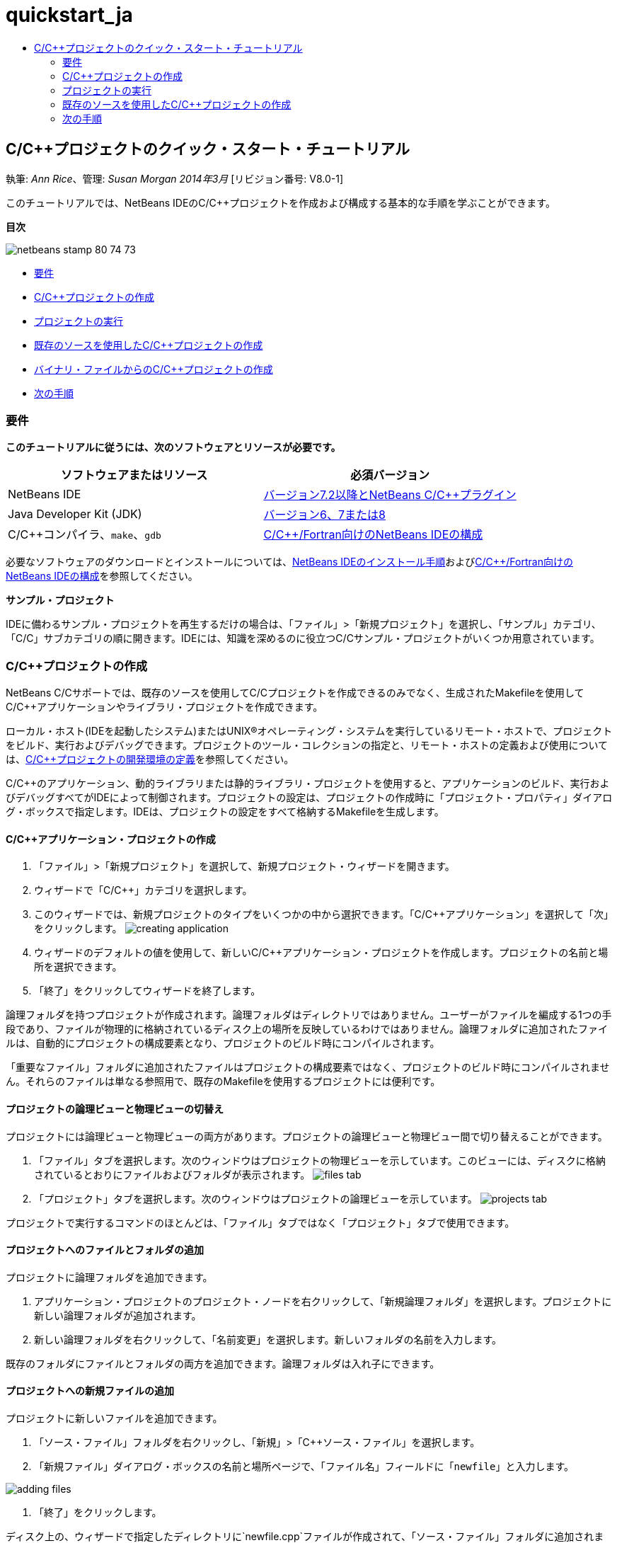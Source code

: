 // 
//     Licensed to the Apache Software Foundation (ASF) under one
//     or more contributor license agreements.  See the NOTICE file
//     distributed with this work for additional information
//     regarding copyright ownership.  The ASF licenses this file
//     to you under the Apache License, Version 2.0 (the
//     "License"); you may not use this file except in compliance
//     with the License.  You may obtain a copy of the License at
// 
//       http://www.apache.org/licenses/LICENSE-2.0
// 
//     Unless required by applicable law or agreed to in writing,
//     software distributed under the License is distributed on an
//     "AS IS" BASIS, WITHOUT WARRANTIES OR CONDITIONS OF ANY
//     KIND, either express or implied.  See the License for the
//     specific language governing permissions and limitations
//     under the License.
//

= quickstart_ja
:jbake-type: page
:jbake-tags: old-site, needs-review
:jbake-status: published
:keywords: Apache NetBeans  quickstart_ja
:description: Apache NetBeans  quickstart_ja
:toc: left
:toc-title:

== C/C++プロジェクトのクイック・スタート・チュートリアル

執筆: _Ann Rice_、管理: _Susan Morgan_
_2014年3月_ [リビジョン番号: V8.0-1]

このチュートリアルでは、NetBeans IDEのC/C++プロジェクトを作成および構成する基本的な手順を学ぶことができます。

*目次*

image:netbeans-stamp-80-74-73.png[title="このページの内容は、NetBeans IDE 7.2以降に適用されます"]

* link:#requirements[要件]
* link:#projects[C/C++プロジェクトの作成]
* link:#running[プロジェクトの実行]
* link:#existingsourcesprojects[既存のソースを使用したC/C++プロジェクトの作成]
* link:#frombinaryprojects[バイナリ・ファイルからのC/C++プロジェクトの作成]
* link:#nextsteps[次の手順]

=== 要件

*このチュートリアルに従うには、次のソフトウェアとリソースが必要です。*

|===
|ソフトウェアまたはリソース |必須バージョン 

|NetBeans IDE |link:https://netbeans.org/downloads/index.html[バージョン7.2以降とNetBeans C/C++プラグイン] 

|Java Developer Kit (JDK) |link:http://www.oracle.com/technetwork/java/javase/downloads/index.html[バージョン6、7または8] 

|C/C++コンパイラ、`make`、`gdb` |link:../../../community/releases/80/cpp-setup-instructions.html[C/C++/Fortran向けのNetBeans IDEの構成] 
|===


必要なソフトウェアのダウンロードとインストールについては、link:../../../community/releases/80/install.html[NetBeans IDEのインストール手順]およびlink:../../../community/releases/80/cpp-setup-instructions.html[C/C++/Fortran向けのNetBeans IDEの構成]を参照してください。

*サンプル・プロジェクト*

IDEに備わるサンプル・プロジェクトを再生するだけの場合は、「ファイル」>「新規プロジェクト」を選択し、「サンプル」カテゴリ、「C/C++」サブカテゴリの順に開きます。IDEには、知識を深めるのに役立つC/C++サンプル・プロジェクトがいくつか用意されています。

=== C/C++プロジェクトの作成

NetBeans C/C++サポートでは、既存のソースを使用してC/C++プロジェクトを作成できるのみでなく、生成されたMakefileを使用してC/C++アプリケーションやライブラリ・プロジェクトを作成できます。

ローカル・ホスト(IDEを起動したシステム)またはUNIX®オペレーティング・システムを実行しているリモート・ホストで、プロジェクトをビルド、実行およびデバッグできます。プロジェクトのツール・コレクションの指定と、リモート・ホストの定義および使用については、link:development-environment.html[C/C++プロジェクトの開発環境の定義]を参照してください。

C/C++のアプリケーション、動的ライブラリまたは静的ライブラリ・プロジェクトを使用すると、アプリケーションのビルド、実行およびデバッグすべてがIDEによって制御されます。プロジェクトの設定は、プロジェクトの作成時に「プロジェクト・プロパティ」ダイアログ・ボックスで指定します。IDEは、プロジェクトの設定をすべて格納するMakefileを生成します。

==== C/C++アプリケーション・プロジェクトの作成

1. 「ファイル」>「新規プロジェクト」を選択して、新規プロジェクト・ウィザードを開きます。
2. ウィザードで「C/C++」カテゴリを選択します。
3. このウィザードでは、新規プロジェクトのタイプをいくつかの中から選択できます。「C/C++アプリケーション」を選択して「次」をクリックします。
image:creating_application.png[]
4. ウィザードのデフォルトの値を使用して、新しいC/C++アプリケーション・プロジェクトを作成します。プロジェクトの名前と場所を選択できます。
5. 「終了」をクリックしてウィザードを終了します。

論理フォルダを持つプロジェクトが作成されます。論理フォルダはディレクトリではありません。ユーザーがファイルを編成する1つの手段であり、ファイルが物理的に格納されているディスク上の場所を反映しているわけではありません。論理フォルダに追加されたファイルは、自動的にプロジェクトの構成要素となり、プロジェクトのビルド時にコンパイルされます。

「重要なファイル」フォルダに追加されたファイルはプロジェクトの構成要素ではなく、プロジェクトのビルド時にコンパイルされません。それらのファイルは単なる参照用で、既存のMakefileを使用するプロジェクトには便利です。

==== プロジェクトの論理ビューと物理ビューの切替え

プロジェクトには論理ビューと物理ビューの両方があります。プロジェクトの論理ビューと物理ビュー間で切り替えることができます。

1. 「ファイル」タブを選択します。次のウィンドウはプロジェクトの物理ビューを示しています。このビューには、ディスクに格納されているとおりにファイルおよびフォルダが表示されます。
image:files_tab.png[]
2. 「プロジェクト」タブを選択します。次のウィンドウはプロジェクトの論理ビューを示しています。
image:projects_tab.png[]

プロジェクトで実行するコマンドのほとんどは、「ファイル」タブではなく「プロジェクト」タブで使用できます。

==== プロジェクトへのファイルとフォルダの追加

プロジェクトに論理フォルダを追加できます。

1. アプリケーション・プロジェクトのプロジェクト・ノードを右クリックして、「新規論理フォルダ」を選択します。プロジェクトに新しい論理フォルダが追加されます。
2. 新しい論理フォルダを右クリックして、「名前変更」を選択します。新しいフォルダの名前を入力します。

既存のフォルダにファイルとフォルダの両方を追加できます。論理フォルダは入れ子にできます。

==== プロジェクトへの新規ファイルの追加

プロジェクトに新しいファイルを追加できます。

1. 「ソース・ファイル」フォルダを右クリックし、「新規」>「C++ソース・ファイル」を選択します。
2. 「新規ファイル」ダイアログ・ボックスの名前と場所ページで、「ファイル名」フィールドに「`newfile`」と入力します。

image:adding_files.png[]

3. 「終了」をクリックします。

ディスク上の、ウィザードで指定したディレクトリに`newfile.cpp`ファイルが作成されて、「ソース・ファイル」フォルダに追加されます。このフォルダには、ソース・ファイルのみでなく任意の種類のファイルを追加できます。

==== プロジェクトへのその他の新規ファイルの追加

1. 「ヘッダー・ファイル」フォルダを右クリックし、「新規」>「C++ヘッダー・ファイル」を選択します。
2. 「新規ファイル」ダイアログ・ボックスの名前と場所ページで、「ファイル名」フィールドに「`newfile`」と入力します。
3. 「終了」をクリックします。

ディスク上の、ウィザードで指定したディレクトリに`newfile.h`ファイルが作成されて、「ヘッダー・ファイル」フォルダに追加されます。

==== プロジェクトへの既存のファイルの追加

2種類の方法でプロジェクトに既存のファイルを追加できます。

* 「ソース・ファイル」フォルダを右クリックして、「既存の項目の追加」を選択します。「項目を選択」ダイアログ・ボックスを使用してディスク上の既存のファイルを選択して、プロジェクトにファイルを追加できます。
* 「ソース・ファイル」フォルダを右クリックして、「フォルダから既存の項目を追加」を選択します。「ファイルの追加」ダイアログ・ボックスを使用して既存のファイルを含むフォルダを追加します。

既存の項目の追加では、「新規」メニュー項目を使用しないでください。ファイルがすでに存在するかは、「名前と場所」パネルでわかります。

==== プロジェクト・プロパティの設定

プロジェクトを作成すると、「デバッグ」と「リリース」という2つの構成が作成されます。構成はプロジェクトに使用される設定のコレクションであり、構成を選択することで、多数の設定を一度で簡単に切り替えることができます。「デバッグ」構成は、デバッグ情報を含む、アプリケーションのバージョンをビルドします。「リリース」構成は、同じアプリケーションの最適化されたバージョンをビルドします。

「プロジェクト・プロパティ」ダイアログ・ボックスには、プロジェクトのビルドおよび構成情報が含まれています。「プロジェクト・プロパティ」ダイアログ・ボックスを開くには:

* 「`CppApplication_1`」プロジェクトのプロジェクト・ノードを右クリックし、「プロパティ」を選択します。
image:project_properties.png[]

「プロジェクト・プロパティ」ダイアログ・ボックスの左側パネルでノードを選択し、右側のパネルでプロパティを変更することによって、ビルド・ツールのデフォルト、コンパイラ設定、その他の構成設定などを変更できます。ノードやプロパティ値を選択すると、設定可能なプロパティがわかります。「一般」プロパティを設定すると、その設定はプロジェクトのすべての構成に対して行われます。「ビルド」、「実行」または「デバッグ」プロパティを設定すると、その設定は現在選択されている構成に対して行われます。

==== 構成の管理

「プロジェクト・プロパティ」ウィンドウで変更されたプロパティは、現在の構成としてMakefileに保存されます。デフォルトの構成を編集したり、新しい構成を作成したりできます。新しい構成を作成するには:

1. 「プロジェクト・プロパティ」ダイアログ・ボックスで「構成を管理」ボタンをクリックします。
2. 「構成」ダイアログ・ボックスで、適切な構成に最も近い構成を選択します。この場合は「リリース」構成を選択して、「複製」ボタンをクリックします。その後「名前変更」をクリックします。
3. 「名前変更」ダイアログ・ボックスで構成名を「PerformanceRelease」に変更します。「OK」をクリックします。
4. 「構成」ダイアログ・ボックスで「OK」をクリックします。
5. 左側パネルで「Cコンパイラ」ノードを選択します。
6. 「プロジェクト・プロパティ」ダイアログ・ボックスの「構成」ドロップダウン・リストで「PerformanceRelease」構成が選択状態になっていることを確認します。
7. 右側パネルのプロパティ・シートで「開発モード」を「リリース」から「PerformanceRelease」に変更します。「OK」をクリックします。

これで、異なるオプションの組合せでアプリケーションをコンパイルする、新しい構成が作成されました。

==== ソース・ファイル・プロパティの設定

C/C++プロジェクトのプロジェクト・プロパティを設定すると、関連するプロパティがプロジェクト内のすべてのファイルに適用されます。個々のファイルにプロパティを設定することもできます。

1. 「プロジェクト」タブで`newfile.cpp`ソース・ファイルを右クリックし、「プロパティ」を選択します。
2. 「一般」カテゴリをクリックすると、このファイルをビルドするために、様々なコンパイラや他のツールを指定できることが確認できます。また、チェックボックスを使用して、現在選択されているプロジェクト構成で、ファイルをビルド対象から除外することもできます。
3. 「C++コンパイラ」カテゴリをクリックすると、このファイルのプロジェクト・コンパイラ設定やその他のプロパティをオーバーライドできることが確認できます。
4. 「ファイル・プロパティ」ダイアログ・ボックスで「取消し」をクリックします。

==== プロジェクトのビルドと再ビルド

プロジェクトをビルドするには:

1. プロジェクトのノードを右クリックし、「ビルド」を選択すると、プロジェクトがビルドされます。「出力」ウィンドウにビルド出力が表示されます。
2. メイン・ツールバーにある「構成」ドロップダウン・リストで、構成を「デバッグ」から「PerformanceRelease」に変更します。これで、プロジェクトは「PerformanceRelease」構成を使用してビルドされます。
3. プロジェクトのノードを右クリックし、「ビルド」を選択すると、プロジェクトがビルドされます。「出力」ウィンドウにビルド出力が表示されます。

プロジェクトを再ビルドするには:

* プロジェクト・ノードを右クリックし、「消去してビルド」を選択して、以前のビルド・プロジェクトの削除後に完全ビルドを行います。
* プロジェクト・ノードを右クリックし、「ビルド」を選択して増分ビルドを行います。以前のビルド・プロジェクトは、ソース・ファイルが変更されていなければ保持されます。

「実行」メニューからアクションを選択、またはツールバー・ボタンを使用して、プロジェクトをビルド、消去または消去してビルドすることができます。プロジェクトは異なる構成のオブジェクト・ファイルおよび実行可能ファイルをそれぞれ独立して保持しているため、複数の構成のファイルが混ざる心配をする必要はありません。

==== ファイルの個別コンパイル

ソース・ファイルを個別にコンパイルするには:

* `main.cpp`ファイルを右クリックし、「ファイルをコンパイル」を選択します。このファイルのみコンパイルされます。

プロジェクト・タイプが「既存のソースを使用するC/C++プロジェクト・ファイル」の場合、単一ファイルのコンパイルはサポートされません。

=== プロジェクトの実行

プロジェクトの実行方法を確認するために、IDEのサンプル・プロジェクト`Arguments`を使用します。`Arguments`プログラムは、コマンド行引数を出力します。このプログラムを実行する前に、現在の構成の引数をいくつか設定します。その後プログラムを実行します。

`Arguments`プロジェクトを作成するには、次のようにいくつかの引数を設定し、プロジェクトを実行します。

1. 「ファイル」>「新規プロジェクト」を選択します。
2. プロジェクトのウィザードで「サンプル」カテゴリを展開します。
3. 「C/C++」サブカテゴリを選択して、「`Arguments`」プロジェクトを選択します。「次」をクリックして、「終了」をクリックします。
4. 「`Arguments_1`」プロジェクト・ノードを右クリックし、「ビルド」を選択します。プロジェクトがビルドされます。
5. 「`Arguments_1`」プロジェクト・ノードを右クリックし、「プロパティ」を選択します。
6. 「プロジェクト・プロパティ」ダイアログ・ボックスで「実行」ノードを選択します。
7. 「コマンドの実行」テキスト・フィールドに「1111 2222 3333」を入力します。「OK」をクリックします。
image:setting_arguments.png[]
8. プロジェクトのノードを右クリックし、「実行」を選択します。アプリケーションが実行されます。「出力」ウィンドウに引数が表示されます。

=== 既存のソースを使用したC/C++プロジェクトの作成

「既存のソースを使用するC/C++プロジェクト」を使用して作成する場合、IDEは、アプリケーションのコンパイルおよび実行手順について、既存のMakefileに依存します。

この課題では、オープン・ソースのLoki C++ライブラリのソースをダウンロードしてインストールします。Lokiでは、Pthreadsライブラリがビルドに必要ですが、Linux、SolarisおよびMac OS Xではデフォルトで使用できます。Windowsを使用している場合、Lokiソース・ファイルを使用してプロジェクトを作成するには、事前にPthreadsライブラリをダウンロードしておく必要があります。

==== 既存のソースを使用したプロジェクトの作成

1. WindowsでIDEを実行している場合は、link:http://sourceware.org/pthreads-win32[`http://sourceware.org/pthreads-win32`]からPthreadsライブラリをインストールします。

便利な方法として、pthreads-2005-03-08.exeインストーラに対するこのlink:ftp://sourceware.org/pub/pthreads-win32/pthreads-2005-03-08.exe[直接リンク]を使用してダウンロードできます。

Windowsユーザー・ディレクトリにPthreadsライブラリを抽出します。

2. link:http://sourceforge.net/projects/loki-lib[`http://sourceforge.net/projects/loki-lib`]から`loki-0.1.7`ライブラリをダウンロードします。
3. 適当なディレクトリに`loki-0.1.7`を展開します。
4. 「ファイル」>「新規プロジェクト」を選択して、新規プロジェクト・ウィザードを開きます。
5. 「C/C++」カテゴリを選択します。
6. 「既存のソースを使用するC/C++プロジェクト」を選択して「次」をクリックします。
7. モードを選択ページで「参照」ボタンをクリックします。「プロジェクト・フォルダを選択」ダイアログ・ボックスで`loki-0.1.7`の保存先ディレクトリに移動します。`loki-0.1.7`ディレクトリを選択します。「選択」をクリックします。

image:existing_sources_project1.png[]

8. デフォルトの構成モードの「自動」を使用します。「終了」をクリックします。

プロジェクトが作成されて「プロジェクト」タブで開かれ、既存のMakefileで指定した「消去してビルド」アクションがIDEで自動的に実行されます。このプロジェクトは、コード支援用にも自動的に構成されます。

image:existing_sources_project2.png[]

==== バイナリ・ファイルからのC/C++プロジェクトの作成

既存のバイナリ・ファイルからのC/C++プロジェクトを作成できます。

1. 「ファイル」>「新規プロジェクト」を選択します。
2. 「C/C++」カテゴリを選択します。
3. 「バイナリ・ファイル」から「C/C++プロジェクト」を選択して「次」をクリックします。
4. 
新規プロジェクト・ウィザードの「バイナリ・ファイルを選択」ページで「参照」ボタンをクリックします。「バイナリ・ファイルを選択」ダイアログ・ボックスで、プロジェクトの作成元となるバイナリ・ファイルに移動します。

バイナリがビルドされたソース・ファイルのルート・ディレクトリは自動的に入力されます。デフォルトでは、プロジェクトに含まれるのは、バイナリがビルドされたソース・ファイルのみです。デフォルトでは、プロジェクトに依存性が含まれます。プロジェクトで必要な共有ライブラリは自動的に一覧表示されます。

image:binary_project.png[]
5. 「次」をクリックします。
6. 「プロジェクトの名前と場所」ページで、プロジェクトの名前と場所を選択できます。「終了」をクリックします。

==== プロジェクトのビルドと再ビルド

プロジェクトをビルドするには:

* プロジェクトのプロジェクト・ノードを右クリックし、「ビルド」を選択します。

プロジェクトを再ビルドするには:

* プロジェクトのプロジェクト・ノードを右クリックし、「消去してビルド」を選択します。

=== link:[次の手順]

ソース・コードを表示したり、変更したりするための、NetBeans IDEの高度なナビゲーションおよび編集機能の使用についてのチュートリアルは、link:navigating-editing.html[C/C++ソース・ファイルの編集とナビゲートのチュートリアル]を参照してください。

NetBeans IDEでのC/C++/Fortranを使用した開発に関する詳細な記事は、link:https://netbeans.org/kb/trails/cnd.html[C/C++の学習]を参照してください。

link:mailto:users@cnd.netbeans.org?subject=Feedback:%20C/C++%20Projects%20Quick%20Start%20-%20NetBeans%20IDE%207.4%20Tutorial[このチュートリアルに関するご意見をお寄せください]
NOTE: This document was automatically converted to the AsciiDoc format on 2018-03-13, and needs to be reviewed.
